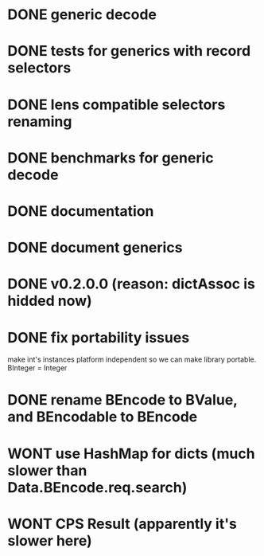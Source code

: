 * DONE generic decode
* DONE tests for generics with record selectors
* DONE lens compatible selectors renaming
* DONE benchmarks for generic decode
* DONE documentation
* DONE document generics
* DONE v0.2.0.0 (reason: dictAssoc is hidded now)
* DONE fix portability issues
make int's instances platform independent so we can make  library
portable.
BInteger = Integer
* DONE rename BEncode to BValue, and BEncodable to BEncode
* WONT use HashMap for dicts (much slower than Data.BEncode.req.search)
* WONT CPS Result (apparently it's slower here)
